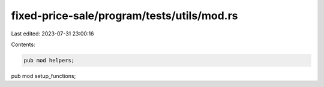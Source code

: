 fixed-price-sale/program/tests/utils/mod.rs
===========================================

Last edited: 2023-07-31 23:00:16

Contents:

.. code-block:: rs

    pub mod helpers;
pub mod setup_functions;


